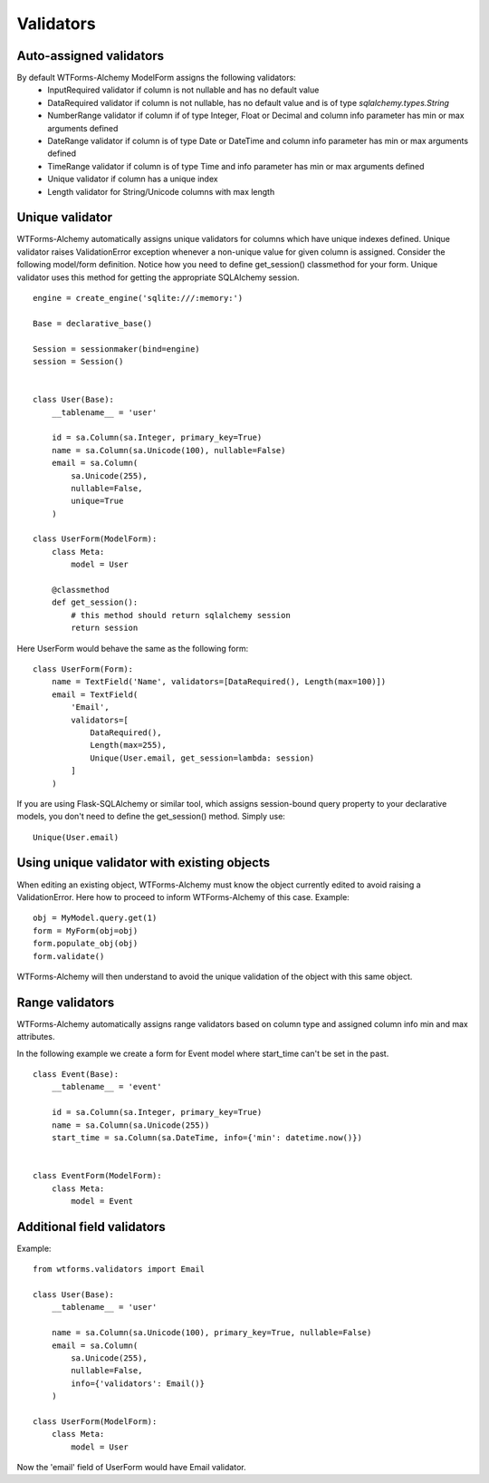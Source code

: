Validators
==========


Auto-assigned validators
------------------------

By default WTForms-Alchemy ModelForm assigns the following validators:
    * InputRequired validator if column is not nullable and has no default value
    * DataRequired validator if column is not nullable, has no default value and is of type `sqlalchemy.types.String`
    * NumberRange validator if column if of type Integer, Float or Decimal and column info parameter has min or max arguments defined
    * DateRange validator if column is of type Date or DateTime and column info parameter has min or max arguments defined
    * TimeRange validator if column is of type Time and info parameter has min or max arguments defined
    * Unique validator if column has a unique index
    * Length validator for String/Unicode columns with max length


Unique validator
----------------

WTForms-Alchemy automatically assigns unique validators for columns which have unique indexes defined. Unique validator raises ValidationError exception whenever a non-unique value for given column is assigned. Consider the following model/form definition. Notice how you need to define get_session() classmethod for your form. Unique validator uses this method for getting the appropriate SQLAlchemy session.
::


    engine = create_engine('sqlite:///:memory:')

    Base = declarative_base()

    Session = sessionmaker(bind=engine)
    session = Session()


    class User(Base):
        __tablename__ = 'user'

        id = sa.Column(sa.Integer, primary_key=True)
        name = sa.Column(sa.Unicode(100), nullable=False)
        email = sa.Column(
            sa.Unicode(255),
            nullable=False,
            unique=True
        )

    class UserForm(ModelForm):
        class Meta:
            model = User

        @classmethod
        def get_session():
            # this method should return sqlalchemy session
            return session


Here UserForm would behave the same as the following form:
::


    class UserForm(Form):
        name = TextField('Name', validators=[DataRequired(), Length(max=100)])
        email = TextField(
            'Email',
            validators=[
                DataRequired(),
                Length(max=255),
                Unique(User.email, get_session=lambda: session)
            ]
        )


If you are using Flask-SQLAlchemy or similar tool, which assigns session-bound query property to your declarative models, you don't need to define the get_session() method. Simply use:

::

    Unique(User.email)


Using unique validator with existing objects
--------------------------------------------

When editing an existing object, WTForms-Alchemy must know the object currently edited to avoid raising a ValidationError. Here how to proceed to inform WTForms-Alchemy of this case.
Example::

    obj = MyModel.query.get(1)
    form = MyForm(obj=obj)
    form.populate_obj(obj)
    form.validate()

WTForms-Alchemy will then understand to avoid the unique validation of the object with this same object.


Range validators
----------------

WTForms-Alchemy automatically assigns range validators based on column type and assigned column info min and max attributes.

In the following example we create a form for Event model where start_time can't be set in the past.

::

    class Event(Base):
        __tablename__ = 'event'

        id = sa.Column(sa.Integer, primary_key=True)
        name = sa.Column(sa.Unicode(255))
        start_time = sa.Column(sa.DateTime, info={'min': datetime.now()})


    class EventForm(ModelForm):
        class Meta:
            model = Event



Additional field validators
---------------------------

Example::

    from wtforms.validators import Email

    class User(Base):
        __tablename__ = 'user'

        name = sa.Column(sa.Unicode(100), primary_key=True, nullable=False)
        email = sa.Column(
            sa.Unicode(255),
            nullable=False,
            info={'validators': Email()}
        )

    class UserForm(ModelForm):
        class Meta:
            model = User

Now the 'email' field of UserForm would have Email validator.
